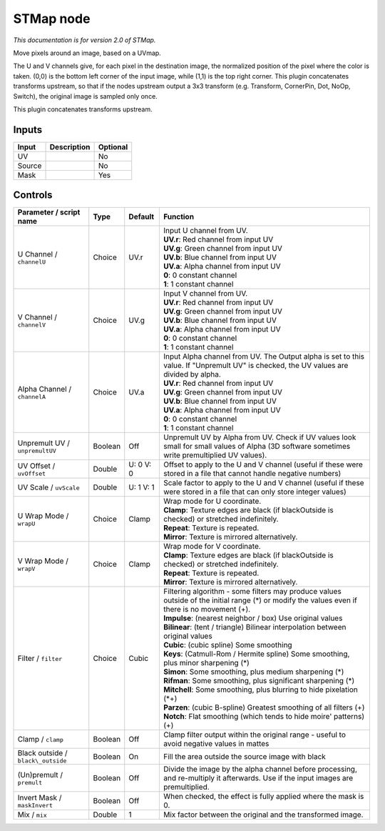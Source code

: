.. _net.sf.openfx.STMap:

STMap node
==========

|pluginIcon| 

*This documentation is for version 2.0 of STMap.*

Move pixels around an image, based on a UVmap.

The U and V channels give, for each pixel in the destination image, the normalized position of the pixel where the color is taken. (0,0) is the bottom left corner of the input image, while (1,1) is the top right corner. This plugin concatenates transforms upstream, so that if the nodes upstream output a 3x3 transform (e.g. Transform, CornerPin, Dot, NoOp, Switch), the original image is sampled only once.

This plugin concatenates transforms upstream.

Inputs
------

+----------+---------------+------------+
| Input    | Description   | Optional   |
+==========+===============+============+
| UV       |               | No         |
+----------+---------------+------------+
| Source   |               | No         |
+----------+---------------+------------+
| Mask     |               | Yes        |
+----------+---------------+------------+

Controls
--------

.. tabularcolumns:: |>{\raggedright}p{0.2\columnwidth}|>{\raggedright}p{0.06\columnwidth}|>{\raggedright}p{0.07\columnwidth}|p{0.63\columnwidth}|

.. cssclass:: longtable

+--------------------------------------+-----------+-------------+----------------------------------------------------------------------------------------------------------------------------------------------------+
| Parameter / script name              | Type      | Default     | Function                                                                                                                                           |
+======================================+===========+=============+====================================================================================================================================================+
| U Channel / ``channelU``             | Choice    | UV.r        | | Input U channel from UV.                                                                                                                         |
|                                      |           |             | | **UV.r**: Red channel from input UV                                                                                                              |
|                                      |           |             | | **UV.g**: Green channel from input UV                                                                                                            |
|                                      |           |             | | **UV.b**: Blue channel from input UV                                                                                                             |
|                                      |           |             | | **UV.a**: Alpha channel from input UV                                                                                                            |
|                                      |           |             | | **0**: 0 constant channel                                                                                                                        |
|                                      |           |             | | **1**: 1 constant channel                                                                                                                        |
+--------------------------------------+-----------+-------------+----------------------------------------------------------------------------------------------------------------------------------------------------+
| V Channel / ``channelV``             | Choice    | UV.g        | | Input V channel from UV.                                                                                                                         |
|                                      |           |             | | **UV.r**: Red channel from input UV                                                                                                              |
|                                      |           |             | | **UV.g**: Green channel from input UV                                                                                                            |
|                                      |           |             | | **UV.b**: Blue channel from input UV                                                                                                             |
|                                      |           |             | | **UV.a**: Alpha channel from input UV                                                                                                            |
|                                      |           |             | | **0**: 0 constant channel                                                                                                                        |
|                                      |           |             | | **1**: 1 constant channel                                                                                                                        |
+--------------------------------------+-----------+-------------+----------------------------------------------------------------------------------------------------------------------------------------------------+
| Alpha Channel / ``channelA``         | Choice    | UV.a        | | Input Alpha channel from UV. The Output alpha is set to this value. If "Unpremult UV" is checked, the UV values are divided by alpha.            |
|                                      |           |             | | **UV.r**: Red channel from input UV                                                                                                              |
|                                      |           |             | | **UV.g**: Green channel from input UV                                                                                                            |
|                                      |           |             | | **UV.b**: Blue channel from input UV                                                                                                             |
|                                      |           |             | | **UV.a**: Alpha channel from input UV                                                                                                            |
|                                      |           |             | | **0**: 0 constant channel                                                                                                                        |
|                                      |           |             | | **1**: 1 constant channel                                                                                                                        |
+--------------------------------------+-----------+-------------+----------------------------------------------------------------------------------------------------------------------------------------------------+
| Unpremult UV / ``unpremultUV``       | Boolean   | Off         | Unpremult UV by Alpha from UV. Check if UV values look small for small values of Alpha (3D software sometimes write premultiplied UV values).      |
+--------------------------------------+-----------+-------------+----------------------------------------------------------------------------------------------------------------------------------------------------+
| UV Offset / ``uvOffset``             | Double    | U: 0 V: 0   | Offset to apply to the U and V channel (useful if these were stored in a file that cannot handle negative numbers)                                 |
+--------------------------------------+-----------+-------------+----------------------------------------------------------------------------------------------------------------------------------------------------+
| UV Scale / ``uvScale``               | Double    | U: 1 V: 1   | Scale factor to apply to the U and V channel (useful if these were stored in a file that can only store integer values)                            |
+--------------------------------------+-----------+-------------+----------------------------------------------------------------------------------------------------------------------------------------------------+
| U Wrap Mode / ``wrapU``              | Choice    | Clamp       | | Wrap mode for U coordinate.                                                                                                                      |
|                                      |           |             | | **Clamp**: Texture edges are black (if blackOutside is checked) or stretched indefinitely.                                                       |
|                                      |           |             | | **Repeat**: Texture is repeated.                                                                                                                 |
|                                      |           |             | | **Mirror**: Texture is mirrored alternatively.                                                                                                   |
+--------------------------------------+-----------+-------------+----------------------------------------------------------------------------------------------------------------------------------------------------+
| V Wrap Mode / ``wrapV``              | Choice    | Clamp       | | Wrap mode for V coordinate.                                                                                                                      |
|                                      |           |             | | **Clamp**: Texture edges are black (if blackOutside is checked) or stretched indefinitely.                                                       |
|                                      |           |             | | **Repeat**: Texture is repeated.                                                                                                                 |
|                                      |           |             | | **Mirror**: Texture is mirrored alternatively.                                                                                                   |
+--------------------------------------+-----------+-------------+----------------------------------------------------------------------------------------------------------------------------------------------------+
| Filter / ``filter``                  | Choice    | Cubic       | | Filtering algorithm - some filters may produce values outside of the initial range (\*) or modify the values even if there is no movement (+).   |
|                                      |           |             | | **Impulse**: (nearest neighbor / box) Use original values                                                                                        |
|                                      |           |             | | **Bilinear**: (tent / triangle) Bilinear interpolation between original values                                                                   |
|                                      |           |             | | **Cubic**: (cubic spline) Some smoothing                                                                                                         |
|                                      |           |             | | **Keys**: (Catmull-Rom / Hermite spline) Some smoothing, plus minor sharpening (\*)                                                              |
|                                      |           |             | | **Simon**: Some smoothing, plus medium sharpening (\*)                                                                                           |
|                                      |           |             | | **Rifman**: Some smoothing, plus significant sharpening (\*)                                                                                     |
|                                      |           |             | | **Mitchell**: Some smoothing, plus blurring to hide pixelation (\*+)                                                                             |
|                                      |           |             | | **Parzen**: (cubic B-spline) Greatest smoothing of all filters (+)                                                                               |
|                                      |           |             | | **Notch**: Flat smoothing (which tends to hide moire' patterns) (+)                                                                              |
+--------------------------------------+-----------+-------------+----------------------------------------------------------------------------------------------------------------------------------------------------+
| Clamp / ``clamp``                    | Boolean   | Off         | Clamp filter output within the original range - useful to avoid negative values in mattes                                                          |
+--------------------------------------+-----------+-------------+----------------------------------------------------------------------------------------------------------------------------------------------------+
| Black outside / ``black\_outside``   | Boolean   | On          | Fill the area outside the source image with black                                                                                                  |
+--------------------------------------+-----------+-------------+----------------------------------------------------------------------------------------------------------------------------------------------------+
| (Un)premult / ``premult``            | Boolean   | Off         | Divide the image by the alpha channel before processing, and re-multiply it afterwards. Use if the input images are premultiplied.                 |
+--------------------------------------+-----------+-------------+----------------------------------------------------------------------------------------------------------------------------------------------------+
| Invert Mask / ``maskInvert``         | Boolean   | Off         | When checked, the effect is fully applied where the mask is 0.                                                                                     |
+--------------------------------------+-----------+-------------+----------------------------------------------------------------------------------------------------------------------------------------------------+
| Mix / ``mix``                        | Double    | 1           | Mix factor between the original and the transformed image.                                                                                         |
+--------------------------------------+-----------+-------------+----------------------------------------------------------------------------------------------------------------------------------------------------+

.. |pluginIcon| image:: net.sf.openfx.STMap.png
   :width: 10.0%
